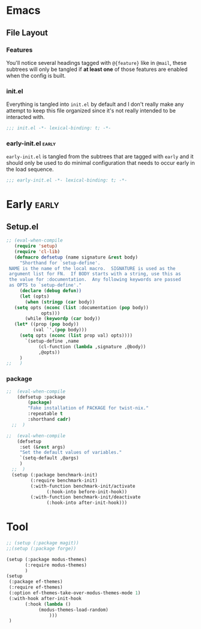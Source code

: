 




* Emacs




** File Layout
*** Features
You'll notice several headings tagged with =@{feature}= like in =@mail=, these
subtrees will only be tangled if *at least one* of those features are enabled when
the config is built.

*** init.el
Everything is tangled into =init.el= by default and I don't really make any
attempt to keep this file organized since it's not really intended to be
interacted with.

#+begin_src emacs-lisp
;;; init.el -*- lexical-binding: t; -*-
#+end_src

*** early-init.el :early:
=early-init.el= is tangled from the subtrees that are tagged with =early= and it
should only be used to do minimal configuration that needs to occur early in the
load sequence.

#+begin_src emacs-lisp
;;; early-init.el -*- lexical-binding: t; -*-
#+end_src


* Early :early:
** Setup.el

#+begin_src emacs-lisp
 ;; (eval-when-compile
    (require 'setup)
    (require 'cl-lib)
    (defmacro defsetup (name signature &rest body)
      "Shorthand for `setup-define'.
  NAME is the name of the local macro.  SIGNATURE is used as the
  argument list for FN.  If BODY starts with a string, use this as
  the value for :documentation.  Any following keywords are passed
  as OPTS to `setup-define'."
      (declare (debug defun))
      (let (opts)
        (when (stringp (car body))
  	(setq opts (nconc (list :documentation (pop body))
  			  opts)))
        (while (keywordp (car body))
  	(let* ((prop (pop body))
  	       (val `',(pop body)))
  	  (setq opts (nconc (list prop val) opts))))
        `(setup-define ,name
  		     (cl-function (lambda ,signature ,@body))
  		     ,@opts))
      )
 ;;   )
#+end_src


*** package

#+begin_src emacs-lisp
;;  (eval-when-compile
    (defsetup :package
  	    (package)
  	    "Fake installation of PACKAGE for twist-nix."
  	    :repeatable t
  	    :shorthand cadr)
  ;;  )

;;  (eval-when-compile
    (defsetup
     :set (&rest args)
     "Set the default values of variables."
     `(setq-default ,@args)
     )
  ;;  )
  (setup (:package benchmark-init)
         (:require benchmark-init)
         (:with-function benchmark-init/activate
  		       (:hook-into before-init-hook))
         (:with-function benchmark-init/deactivate
  		       (:hook-into after-init-hook)))
#+end_src



* Tool

#+begin_src emacs-lisp
  ;; (setup (:package magit))
  ;;(setup (:package forge))

  (setup (:package modus-themes)
         (:require modus-themes)
         )
  (setup
   (:package ef-themes)
   (:require ef-themes)
   (:option ef-themes-take-over-modus-themes-mode 1)
   (:with-hook after-init-hook
  	     (:hook (lambda ()
  		      (modus-themes-load-random)
    		      )))
   )
#+end_src
